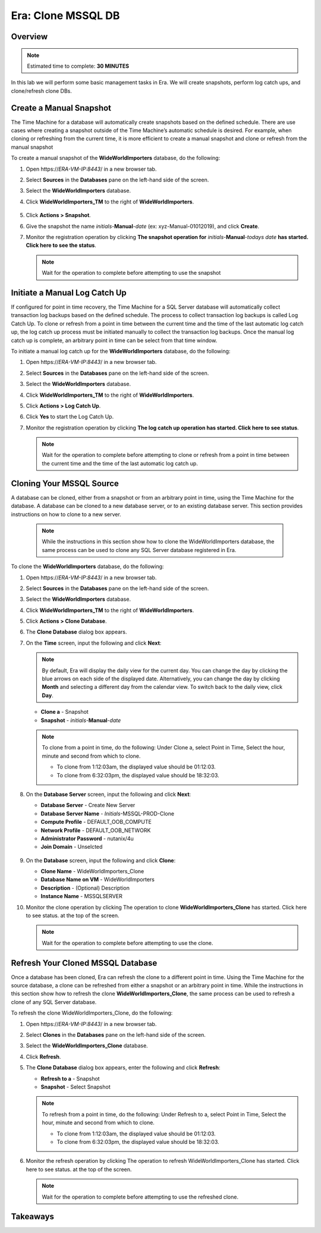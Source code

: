 .. _era_clone_mssqldb:

-------------------
Era: Clone MSSQL DB
-------------------

Overview
++++++++

.. note::

  Estimated time to complete: **30 MINUTES**

In this lab we will perform some basic management tasks in Era. We will create snapshots, perform log catch ups, and clone/refresh clone DBs.

Create a Manual Snapshot
++++++++++++++++++++++++

The Time Machine for a database will automatically create snapshots based on the defined schedule. There are use cases where creating a snapshot outside of the Time Machine’s automatic schedule is desired. For example, when cloning or refreshing from the current time, it is more efficient to create a manual snapshot and clone or refresh from the manual snapshot

To create a manual snapshot of the **WideWorldImporters** database, do the following:

#. Open \https://*ERA-VM-IP:8443*/ in a new browser tab.

#. Select **Sources** in the **Databases** pane on the left-hand side of the screen.

#. Select the **WideWorldImporters** database.

#. Click **WideWorldImporters_TM** to the right of **WideWorldImporters**.

   .. figure:: images/clonedb_01.png

#. Click **Actions > Snapshot**.

#. Give the snapshot the name *initials*-**Manual**-*date* (ex: xyz-Manual-01012019), and click **Create**.

#. Monitor the registration operation by clicking **The snapshot operation for** *initials*-**Manual**-*todays date* **has started. Click here to see the status**.

   .. note::

     Wait for the operation to complete before attempting to use the snapshot

Initiate a Manual Log Catch Up
++++++++++++++++++++++++++++++

If configured for point in time recovery, the Time Machine for a SQL Server database will automatically collect transaction log backups based on the defined schedule. The process to collect transaction log backups is called Log Catch Up. To clone or refresh from a point in time between the current time and the time of the last automatic log catch up, the log catch up process must be initiated manually to collect the transaction log backups. Once the manual log catch up is complete, an arbitrary point in time can be select from that time window.

To initiate a manual log catch up for the **WideWorldImporters** database, do the following:

#. Open \https://*ERA-VM-IP:8443*/ in a new browser tab.

#. Select **Sources** in the **Databases** pane on the left-hand side of the screen.

#. Select the **WideWorldImporters** database.

#. Click **WideWorldImporters_TM** to the right of **WideWorldImporters**.

#. Click **Actions > Log Catch Up**.

#. Click **Yes** to start the Log Catch Up.

#. Monitor the registration operation by clicking **The log catch up operation has started. Click here to see status**.

   .. note::

     Wait for the operation to complete before attempting to clone or refresh from a point in time between the current time and the time of the last automatic log catch up.

Cloning Your MSSQL Source
+++++++++++++++++++++++++

A database can be cloned, either from a snapshot or from an arbitrary point in time, using the Time Machine for the database. A database can be cloned to a new database server, or to an existing database server. This section provides instructions on how to clone to a new server.

   .. note::

     While the instructions in this section show how to clone the WideWorldImporters database, the same process can be used to clone any SQL Server database registered in Era.

To clone the **WideWorldImporters** database, do the following:

#. Open \https://*ERA-VM-IP:8443*/ in a new browser tab.

#. Select **Sources** in the **Databases** pane on the left-hand side of the screen.

#. Select the **WideWorldImporters** database.

#. Click **WideWorldImporters_TM** to the right of **WideWorldImporters**.

#. Click **Actions > Clone Database**.

#. The **Clone Database** dialog box appears.

#. On the **Time** screen, input the following and click **Next**:

   .. note::

     By default, Era will display the daily view for the current day. You can change the day by clicking the blue arrows on each side of the displayed date. Alternatively, you can change the day by clicking **Month** and selecting a different day from the calendar view. To switch back to the daily view, click **Day**.

   -  **Clone a** - Snapshot
   -  **Snapshot** - *initials*-**Manual**-*date*

   .. figure:: images/clonedb_02.png

   .. note::

     To clone from a point in time, do the following: Under Clone a, select Point in Time, Select the hour, minute and second from which to clone.

     -  To clone from 1:12:03am, the displayed value should be 01:12:03.
     -  To clone from 6:32:03pm, the displayed value should be 18:32:03.

#. On the **Database Server** screen, input the following and click **Next**:

   -  **Database Server** - Create New Server
   -  **Database Server Name** - *Initials*-MSSQL-PROD-Clone
   -  **Compute Profile** - DEFAULT_OOB_COMPUTE
   -  **Network Profile** - DEFAULT_OOB_NETWORK
   -  **Administrator Password** - nutanix/4u
   -  **Join Domain** - Unselcted

   .. figure:: images/clonedb_03.png

#. On the **Database** screen, input the following and click **Clone**:

   -  **Clone Name** - WideWorldImporters_Clone
   -  **Database Name on VM** - WideWorldImporters
   -  **Description** - (Optional) Description
   -  **Instance Name** - MSSQLSERVER

#. Monitor the clone operation by clicking The operation to clone **WideWorldImporters_Clone** has started. Click here to see status. at the top of the screen.

   .. note::

     Wait for the operation to complete before attempting to use the clone.

Refresh Your Cloned MSSQL Database
++++++++++++++++++++++++++++++++++

Once a database has been cloned, Era can refresh the clone to a different point in time. Using the Time Machine for the source database, a clone can be refreshed from either a snapshot or an arbitrary point in time. While the instructions in this section show how to refresh the clone **WideWorldImporters_Clone**, the same process can be used to refresh a clone of any SQL Server database.

To refresh the clone WideWorldImporters_Clone, do the following:

#. Open \https://*ERA-VM-IP:8443*/ in a new browser tab.

#. Select **Clones** in the **Databases** pane on the left-hand side of the screen.

#. Select the **WideWorldImporters_Clone** database.

#. Click **Refresh**.

#. The **Clone Database** dialog box appears, enter the following and click **Refresh**:

   -  **Refresh to a** - Snapshot
   -  **Snapshot** - Select Snapshot

   .. note::

     To refresh from a point in time, do the following: Under Refresh to a, select Point in Time, Select the hour, minute and second from which to clone.

     -  To clone from 1:12:03am, the displayed value should be 01:12:03.
     -  To clone from 6:32:03pm, the displayed value should be 18:32:03.

#. Monitor the refresh operation by clicking The operation to refresh WideWorldImporters_Clone has started. Click here to see status. at the top of the screen.

   .. note::

     Wait for the operation to complete before attempting to use the refreshed clone.

Takeaways
+++++++++
